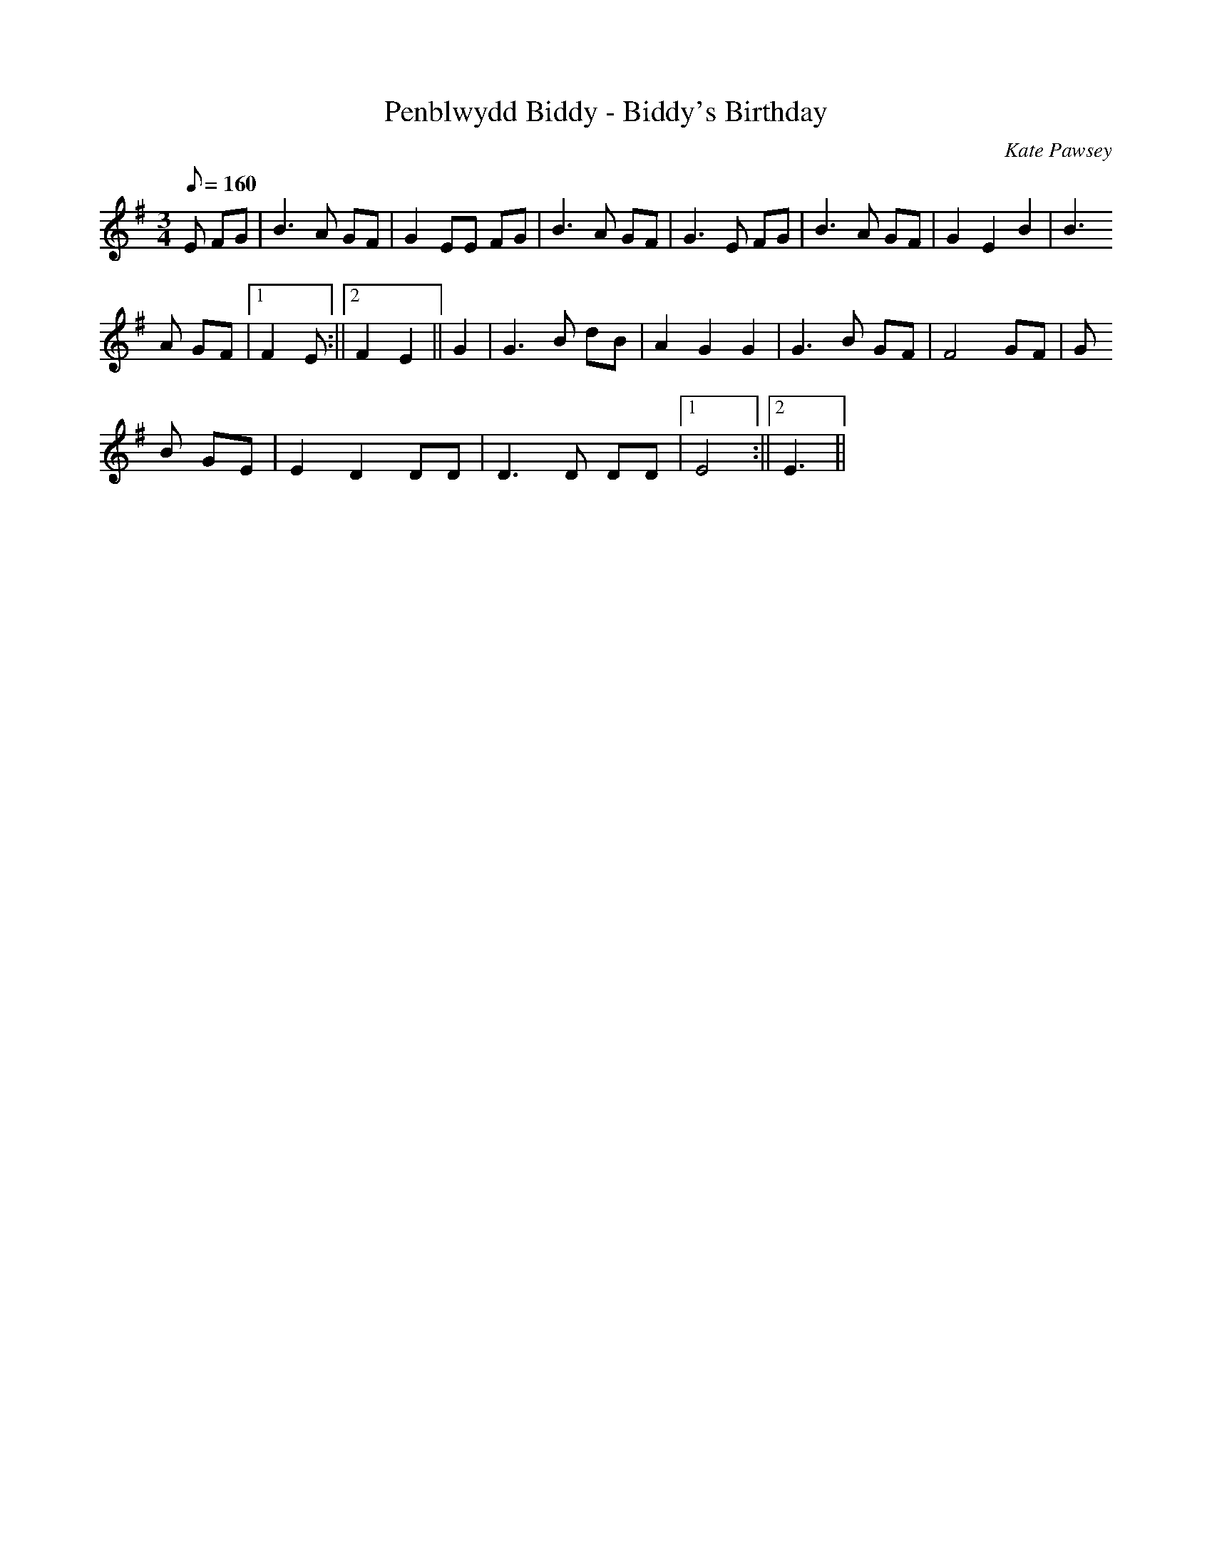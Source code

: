 X:24
T:Penblwydd Biddy - Biddy's Birthday
M:3/4
L:1/8
Q:160
C:Kate Pawsey
R:Mazurka
K:G
E FG | B3 A GF | G2 EE FG | B3 A GF | G3 E FG | B3 A GF | G2 E2 B2 | B3
A GF |1 F2 E :||2 F2 E2 || G2 | G3 B dB | A2 G2 G2 | G3 B GF | F4 GF | G
3 B GE | E2 D2 DD | D3 D DD |1 E4 :||2 E3 ||
